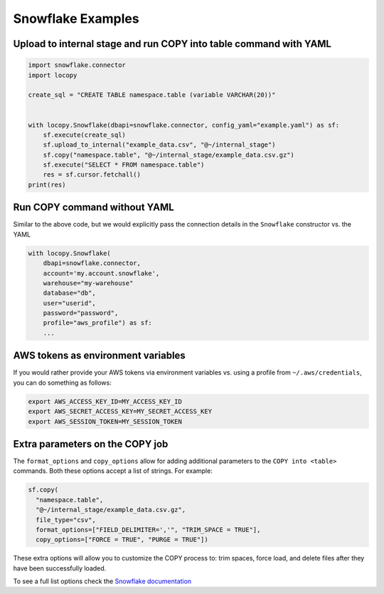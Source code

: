 Snowflake Examples
==================

Upload to internal stage and run COPY into table command with YAML
------------------------------------------------------------------

.. code-block:: python

    import snowflake.connector
    import locopy

    create_sql = "CREATE TABLE namespace.table (variable VARCHAR(20))"


    with locopy.Snowflake(dbapi=snowflake.connector, config_yaml="example.yaml") as sf:
        sf.execute(create_sql)
        sf.upload_to_internal("example_data.csv", "@~/internal_stage")
        sf.copy("namespace.table", "@~/internal_stage/example_data.csv.gz")
        sf.execute("SELECT * FROM namespace.table")
        res = sf.cursor.fetchall()
    print(res)



Run COPY command without YAML
-----------------------------

Similar to the above code, but we would explicitly pass the connection details in the ``Snowflake``
constructor vs. the YAML

.. code-block:: python

    with locopy.Snowflake(
        dbapi=snowflake.connector,
        account='my.account.snowflake',
        warehouse="my-warehouse"
        database="db",
        user="userid",
        password="password",
        profile="aws_profile") as sf:
        ...



AWS tokens as environment variables
-----------------------------------

If you would rather provide your AWS tokens via environment variables vs. using a profile from
``~/.aws/credentials``, you can do something as follows:

.. code-block:: bash

    export AWS_ACCESS_KEY_ID=MY_ACCESS_KEY_ID
    export AWS_SECRET_ACCESS_KEY=MY_SECRET_ACCESS_KEY
    export AWS_SESSION_TOKEN=MY_SESSION_TOKEN



Extra parameters on the COPY job
--------------------------------

The  ``format_options`` and ``copy_options`` allow for adding additional parameters to the
``COPY into <table>`` commands. Both these options accept a list of strings. For example:

.. code-block:: python

    sf.copy(
      "namespace.table",
      "@~/internal_stage/example_data.csv.gz",
      file_type="csv",
      format_options=["FIELD_DELIMITER=','", "TRIM_SPACE = TRUE"],
      copy_options=["FORCE = TRUE", "PURGE = TRUE"])

These extra options will allow you to customize the COPY process to: trim spaces, force load, and
delete files after they have been successfully loaded.

To see a full list options check the `Snowflake documentation <https://docs.snowflake.net/manuals/sql-reference/sql/copy-into-table.html#copy-into-table>`_
